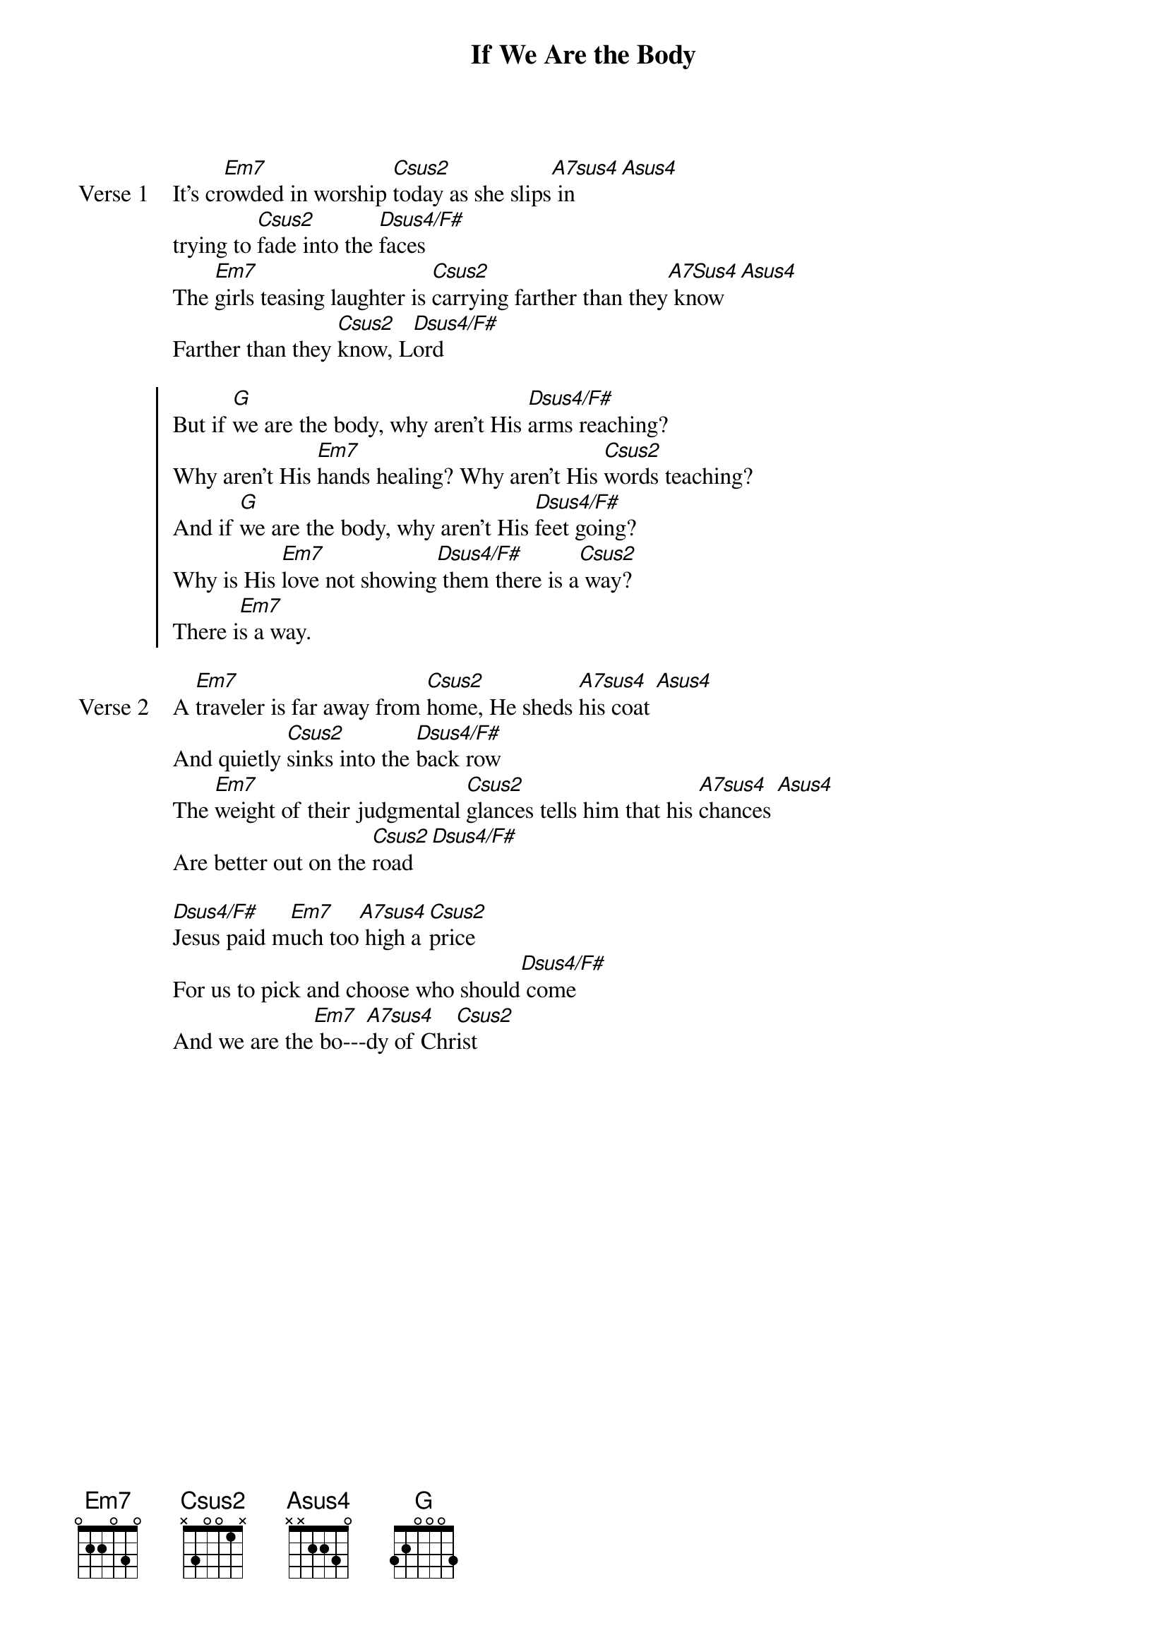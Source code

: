 {title: If We Are the Body}
{artist: Casting Crowns}
{key: Em}

{start_of_verse: Verse 1}
It's cr[Em7]owded in worship [Csus2]today as she slips[A7sus4] in [Asus4]
trying to [Csus2]fade into the [Dsus4/F#]faces
The [Em7]girls teasing laughter is [Csus2]carrying farther than they[A7Sus4] know [Asus4]
Farther than they [Csus2]know, L[Dsus4/F#]ord
{end_of_verse}

{start_of_chorus}
But if [G]we are the body, why aren't His [Dsus4/F#]arms reaching?
Why aren't His [Em7]hands healing? Why aren't His [Csus2]words teaching?
And if [G]we are the body, why aren't His [Dsus4/F#]feet going?
Why is His [Em7]love not showing[Dsus4/F#] them there is a[Csus2] way?
There i[Em7]s a way.
{end_of_chorus}

{start_of_verse: Verse 2}
A [Em7]traveler is far away from [Csus2]home, He sheds [A7sus4]his coat [Asus4]
And quietly [Csus2]sinks into the [Dsus4/F#]back row
The [Em7]weight of their judgmental [Csus2]glances tells him that his [A7sus4]chances [Asus4]
Are better out on the [Csus2]road [Dsus4/F#]
{end_of_verse}

{start_of_bridge}
[Dsus4/F#]Jesus paid m[Em7]uch too[A7sus4] high a [Csus2]price
For us to pick and choose who should[Dsus4/F#] come
And we are the[Em7] bo---[A7sus4]dy of Chr[Csus2]ist
{end_of_bridge}

